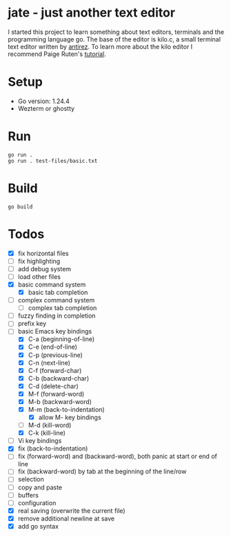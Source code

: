 * jate - just another text editor
I started this project to learn something about text editors, terminals and the programming language go. The
base of the editor is kilo.c, a small terminal text editor written by [[https://antirez.com/news/108][antirez]]. To learn more about
the kilo editor I recommend Paige Ruten's [[https://viewsourcecode.org/snaptoken/kilo/][tutorial]].

* Setup
- Go version: 1.24.4
- Wezterm or ghostty

* Run
#+begin_src shell
  go run .
  go run . test-files/basic.txt
#+end_src

* Build
#+begin_src shell
  go build
#+end_src

* Todos
- [X] fix horizontal files
- [ ] fix highlighting
- [ ] add debug system
- [ ] load other files
- [X] basic command system
  - [X] basic tab completion
- [ ] complex command system
  - [ ] complex tab completion
- [ ] fuzzy finding in completion
- [ ] prefix key
- [-] basic Emacs key bindings
  - [X] C-a (beginning-of-line)
  - [X] C-e (end-of-line)
  - [X] C-p (previous-line)
  - [X] C-n (next-line)
  - [X] C-f (forward-char)
  - [X] C-b (backward-char)
  - [X] C-d (delete-char)
  - [X] M-f (forward-word)
  - [X] M-b (backward-word)
  - [X] M-m (back-to-indentation)
    - [X] allow M- key bindings
  - [ ] M-d (kill-word)
  - [X] C-k (kill-line)
- [ ] Vi key bindings
- [X] fix (back-to-indentation)
- [ ] fix (forward-word) and (backward-word), both panic at start or end of line
- [ ] fix (backward-word) by tab at the beginning of the line/row
- [ ] selection
- [ ] copy and paste
- [ ] buffers
- [ ] configuration
- [X] real saving (overwrite the current file)
- [X] remove additional newline at save
- [X] add go syntax
